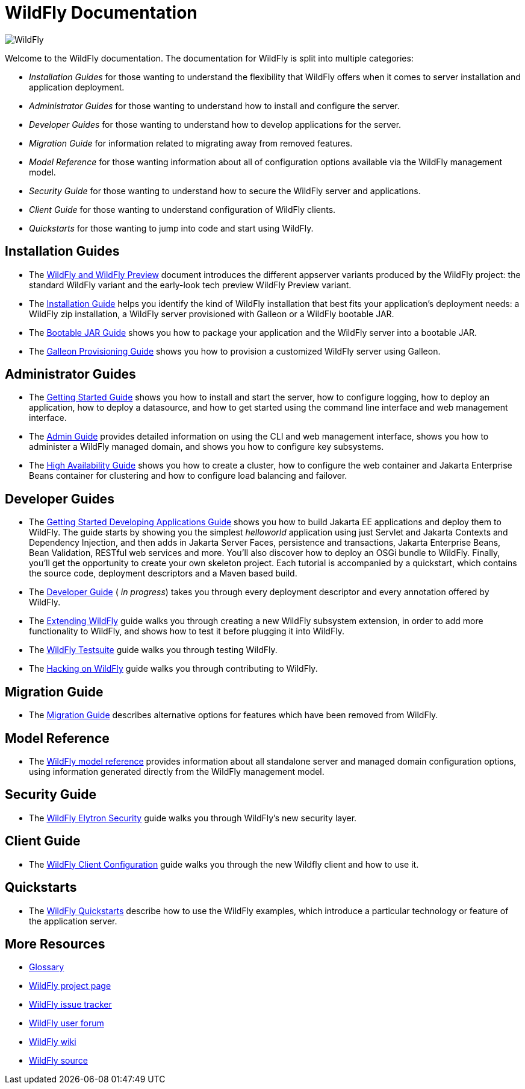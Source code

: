 [[index]]
= WildFly Documentation
:ext-relative: {outfilesuffix}
ifdef::env-github[:imagesdir: images/]
:toc!:

image:splash_wildflylogo_small.png[WildFly, align="center"]

Welcome to the WildFly documentation. The documentation for WildFly is
split into multiple categories:

* _Installation Guides_ for those wanting to understand the flexibility
that WildFly offers when it comes to server installation and application deployment.

* _Administrator Guides_ for those wanting to understand how to install
and configure the server.

* _Developer Guides_ for those wanting to understand how to develop
applications for the server.

* _Migration Guide_ for information related to migrating away from removed features.

* _Model Reference_ for those wanting information about all
of configuration options available via the WildFly management model.

* _Security Guide_ for those wanting to understand how to secure the WildFly server and applications.

* _Client Guide_ for those wanting to understand configuration of WildFly clients.

* _Quickstarts_ for those wanting to jump into code and start using WildFly.

[[installation-guides]]
== Installation Guides

* The link:WildFly_and_WildFly_Preview{outfilesuffix}[WildFly and WildFly Preview] document introduces the different
appserver variants produced by the WildFly project: the standard WildFly variant and the early-look tech preview
WildFly Preview variant.
* The link:Installation_Guide{outfilesuffix}[Installation Guide] helps you identify
the kind of WildFly installation that best fits your application's deployment needs:
a WildFly zip installation, a WildFly server provisioned with Galleon or a WildFly bootable JAR.

* The link:Bootable_Guide{outfilesuffix}[Bootable JAR Guide] shows you how to package your application and the WildFly server
into a bootable JAR.

* The link:Galleon_Guide{outfilesuffix}[Galleon Provisioning Guide] shows you how to
provision a customized WildFly server using Galleon.

[[administrator-guides]]
== Administrator Guides

* The link:Getting_Started_Guide{outfilesuffix}[Getting Started Guide] shows you
how to install and start the server, how to configure logging, how to
deploy an application, how to deploy a datasource, and how to get
started using the command line interface and web management interface.

* The link:Admin_Guide{outfilesuffix}[Admin Guide] provides detailed information
on using the CLI and web management interface, shows you how to administer a WildFly managed
domain, and shows you how to configure key subsystems.

* The link:High_Availability_Guide{outfilesuffix}[High Availability Guide] shows
you how to create a cluster, how to configure the web container and Jakarta Enterprise Beans
container for clustering and how to configure load balancing
and failover.

[[developer-guides]]
== Developer Guides

* The link:Getting_Started_Developing_Applications_Guide{outfilesuffix}[Getting
Started Developing Applications Guide] shows you how to build Jakarta EE
applications and deploy them to WildFly. The guide starts by showing you
the simplest _helloworld_ application using just Servlet and Jakarta Contexts and Dependency Injection, and
then adds in Jakarta Server Faces, persistence and transactions, Jakarta Enterprise Beans, Bean Validation,
RESTful web services and more. You'll also discover how to deploy an
OSGi bundle to WildFly. Finally, you'll get the opportunity to create
your own skeleton project. Each tutorial is accompanied by a quickstart,
which contains the source code, deployment descriptors and a Maven based
build.

* The link:Developer_Guide{outfilesuffix}[Developer Guide] ( _in progress_) takes
you through every deployment descriptor and every annotation offered by
WildFly.

* The link:Extending_WildFly{outfilesuffix}[Extending WildFly] guide walks you
through creating a new WildFly subsystem extension, in order to add more
functionality to WildFly, and shows how to test it before plugging it
into WildFly.

* The link:Testsuite{outfilesuffix}[WildFly Testsuite] guide walks you through testing WildFly.

* The link:Hacking_On_WildFly{outfilesuffix}[Hacking on WildFly] guide walks you through contributing to WildFly.

== Migration Guide

* The link:Migration_Guide{outfilesuffix}[Migration Guide] describes alternative options for
features which have been removed from WildFly.

== Model Reference

* The link:wildscribe[WildFly model reference^] provides information about all standalone server and managed domain
configuration options, using information generated directly from the WildFly management model.

== Security Guide

* The link:WildFly_Elytron_Security{outfilesuffix}[WildFly Elytron Security] guide walks you through WildFly's new security layer.

== Client Guide

* The link:Client_Guide{outfilesuffix}[WildFly Client Configuration] guide walks you through the new Wildfly client and how to use it.

[[quickstarts]]
== Quickstarts

* The link:Quickstarts{outfilesuffix}[WildFly Quickstarts] describe how to use the WildFly examples, which introduce a particular technology or feature of the application server.

[[more-resources]]
== More Resources

* link:Glossary.html[Glossary]
* https://www.wildfly.org[WildFly project page]
* https://issues.redhat.com/browse/WFLY[WildFly issue tracker]
* https://groups.google.com/g/wildfly[WildFly user forum]
* https://developer.jboss.org/en/wildfly/dev[WildFly wiki]
* https://github.com/wildfly/wildfly/[WildFly source]
